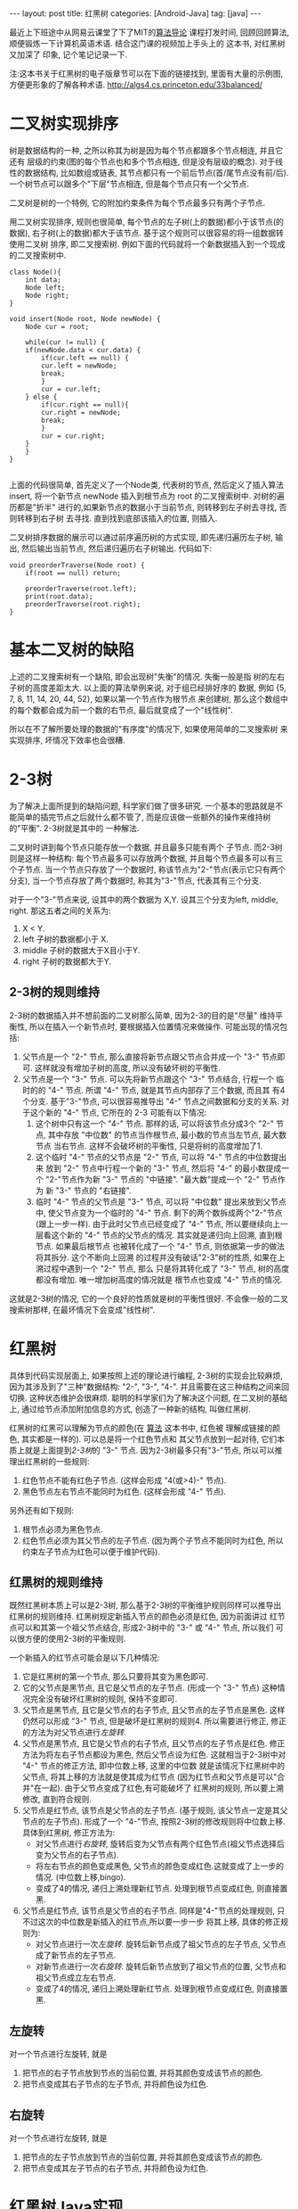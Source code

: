 #+OPTIONS: num:nil
#+OPTIONS: ^:nil
#+OPTIONS: H:nil
#+OPTIONS: toc:nil
#+AUTHOR: Zhengchao Xu
#+EMAIL: xuzhengchaojob@gmail.com

#+BEGIN_HTML
---
layout: post
title: 红黑树
categories: [Android-Java]
tag: [java]
---
#+END_HTML

最近上下班途中从网易云课堂了下了MIT的[[http://open.163.com/special/opencourse/algorithms.html][算法导论]] 课程打发时间, 
回顾回顾算法, 顺便锻炼一下计算机英语术语.
结合这门课的视频加上手头上的[[https://book.douban.com/subject/10432347/][<<算法>>]] 这本书, 对红黑树又加深了
印象, 记个笔记记录一下. 

注:<<算法>>这本书关于红黑树的电子版章节可以在下面的链接找到,
里面有大量的示例图, 方便更形象的了解各种术语. [[http://algs4.cs.princeton.edu/33balanced/]]

* 二叉树实现排序
树是数据结构的一种, 之所以称其为树是因为每个节点都跟多个节点相连, 并且它还有
层级的约束(图的每个节点也和多个节点相连, 但是没有层级的概念). 
对于线性的数据结构, 比如数组或链表, 其节点都只有一个前后节点(首/尾节点没有前/后).
一个树节点可以跟多个"下层"节点相连, 但是每个节点只有一个父节点.

二叉树是树的一个特例, 它的附加约束条件为每个节点最多只有两个子节点. 

用二叉树实现排序, 规则也很简单, 每个节点的左子树(上的数据)都小于该节点(的数据),
右子树(上的数据)都大于该节点. 基于这个规则可以很容易的将一组数据转使用二叉树
排序, 即二叉搜索树. 例如下面的代码就将一个新数据插入到一个现成的二叉搜索树中.
#+BEGIN_EXAMPLE
class Node(){
    int data;
    Node left;
    Node right;
}

void insert(Node root, Node newNode) {
    Node cur = root;

    while(cur != null) {
	if(newNode.data < cur.data) {
	    if(cur.left == null) {
		cur.left = newNode;
		break;
	    }
	    cur = cur.left;
	} else {
	    if(cur.right == null){
		cur.right = newNode;
		break;
	    }
	    cur = cur.right;
	}
    }
}

#+END_EXAMPLE

上面的代码很简单, 首先定义了一个Node类, 代表树的节点, 然后定义了插入算法 insert,
将一个新节点 newNode 插入到根节点为 root 的二叉搜索树中. 对树的遍历都是"折半"
进行的,如果新节点的数据小于当前节点, 则转移到左子树去寻找, 否则转移到右子树
去寻找. 直到找到底部该插入的位置, 则插入. 

二叉树排序数据的展示可以通过前序遍历树的方式实现, 即先递归遍历左子树, 输出, 
然后输出当前节点, 然后递归遍历右子树输出. 代码如下:
#+BEGIN_EXAMPLE
void preorderTraverse(Node root) {
    if(root == null) return;

    preorderTraverse(root.left);
    print(root.data);
    preorderTraverse(root.right);
}
#+END_EXAMPLE
* 基本二叉树的缺陷
上述的二叉搜索树有一个缺陷, 即会出现树"失衡"的情况. 失衡一般是指
树的左右子树的高度差距太大. 以上面的算法举例来说, 对于组已经排好序的
数据, 例如 {5, 7, 8, 11, 14, 20, 44, 52}, 如果以第一个节点作为根节点
来创建树, 那么这个数组中的每个数都会成为前一个数的右节点, 
最后就变成了一个"线性树". 

所以在不了解所要处理的数据的"有序度"的情况下, 如果使用简单的二叉搜索树
来实现排序, 坏情况下效率也会很糟.
* 2-3树
为了解决上面所提到的缺陷问题, 科学家们做了很多研究. 
一个基本的思路就是不能简单的插完节点之后就什么都不管了, 
而是应该做一些额外的操作来维持树的"平衡". 2-3树就是其中的
一种解法.

二叉树时讲到每个节点只能存放一个数据, 并且最多只能有两个
子节点. 而2-3树则是这样一种结构: 每个节点最多可以存放两个数据, 
并且每个节点最多可以有三个子节点. 当一个节点只存放了一个数据时,
称该节点为"2-"节点(表示它只有两个分支), 当一个节点存放了两个数据时,
称其为"3-"节点, 代表其有三个分支. 

对于一个"3-"节点来说, 设其中的两个数据为 X,Y. 设其三个分支为left, middle,
right. 那这五者之间的关系为:
1. X < Y.
2. left 子树的数据都小于 X.
3. middle 子树的数据大于X且小于Y.
4. right 子树的数据都大于Y.

** 2-3树的规则维持
2-3树的数据插入并不想前面的二叉树那么简单, 因为2-3的目的是"尽量"
维持平衡性, 所以在插入一个新节点时, 要根据插入位置情况来做操作.
可能出现的情况包括:
1. 父节点是一个 "2-" 节点, 那么直接将新节点跟父节点合并成一个 "3-" 节点即可.
   这样就没有增加子树的高度, 所以没有破坏树的平衡性.
2. 父节点是一个 "3-" 节点. 可以先将新节点跟这个 "3-" 节点结合, 行程一个
   临时的的 "4-" 节点. 所谓 "4-" 节点, 就是其节点内部存了三个数据, 而且其
   有4个分支. 基于"3-"节点, 可以很容易推导出 "4-" 节点之间数据和分支的关系.
   对于这个新的 "4-" 节点, 它所在的 2-3 可能有以下情况:
   1. 这个树中只有这一个 "4-" 节点. 那样的话, 可以将该节点分成3个 "2-" 节点,
      其中存放 "中位数" 的节点当作根节点, 最小数的节点当左节点, 最大数节点
      当右节点. 这样不会破坏树的平衡性, 只是将树的高度增加了1.
   2. 这个临时 "4-" 节点的父节点是 "2-" 节点, 可以将 "4-" 节点的中位数提出来
      放到 "2-" 节点中行程一个新的 "3-" 节点, 然后将 "4-" 的最小数提成一个
      "2-"节点作为新 "3-" 节点的 "中链接". "最大数"提成一个 "2-" 节点作为
      新 "3-" 节点的 "右链接".
   3. 临时 "4-" 节点的父节点是 "3-" 节点, 可以将 "中位数" 提出来放到父节点中,
      使父节点变为一个临时的 "4-" 节点. 剩下的两个数拆成两个"2-"节点(跟上一步一样).
      由于此时父节点已经变成了 "4-" 节点, 所以要继续向上一层看这个新的 "4-" 
      节点的父节点的情况. 其实就是递归向上回溯, 直到根节点. 如果最后根节点
      也被转化成了一个 "4-" 节点, 则依据第一步的做法将其拆分. 这个不断向上回溯
      的过程并没有破话"2-3"树的性质, 如果在上溯过程中遇到一个 "2-" 节点, 那么
      只是将其转化成了 "3-" 节点, 树的高度都没有增加. 唯一增加树高度的情况就是
      根节点也变成 "4-" 节点的情况.

这就是2-3树的情况, 它的一个良好的性质就是树的平衡性很好. 不会像一般的二叉搜索树那样,
在最坏情况下会变成"线性树".
* 红黑树
具体到代码实现层面上, 如果按照上述的理论进行编程, 
2-3树的实现会比较麻烦, 因为其涉及到了"三种"数据结构:
"2-", "3-", "4-". 并且需要在这三种结构之间来回切换. 
这种状态维护会很麻烦. 
聪明的科学家们为了解决这个问题, 在二叉树的基础上,
通过给节点添加附加信息的方式, 创造了一种新的结构, 叫做红黑树.

红黑树的红黑可以理解为节点的颜色(在 [[https://book.douban.com/subject/10432347/][算法]] 这本书中, 红色被
理解成链接的颜色, 其实都是一样的). 可以总是将一个红色节点和
其父节点放到一起对待, 它们本质上就是上面提到[[2-3树]]的 "3-" 节点.
因为2-3树最多只有"3-"节点, 所以可以推理出红黑树的一些规则:
1. 红色节点不能有红色子节点. (这样会形成 "4(或>4)-" 节点).
2. 黑色节点左右节点不能同时为红色. (这样会形成 "4-" 节点).

另外还有如下规则:
3. 根节点必须为黑色节点.
4. 红色节点必须为其父节点的左子节点. 
   (因为两个子节点不能同时为红色, 所以约束左子节点为红色可以便于维护代码).

** 红黑树的规则维持
既然红黑树本质上可以是2-3树, 那么基于2-3树的平衡维护规则同样可以推导出
红黑树的规则维持. 红黑树规定新插入节点的颜色必须是红色, 因为前面讲过
红节点可以和其第一个祖父节点结合, 形成2-3树中的 "3-" 或 "4-" 节点, 所以我们
可以很方便的使用2-3树的平衡规则.

一个新插入的红节点可能会是以下几种情况:
1. 它是红黑树的第一个节点, 那么只要将其变为黑色即可.
2. 它的父节点是黑节点, 且它是父节点的左子节点. 
   (形成一个 "3-" 节点)
   这种情况完全没有破坏红黑树的规则, 保持不变即可.
3. 父节点是黑节点, 且它是父节点的右子节点, 且父节点的左子节点是黑色. 
   这样仍然可以形成 "3-" 节点, 但是破坏是红黑树的规则4. 
   所以需要进行修正, 修正的方法为对父节点进行[[左旋转]].
4. 父节点是黑节点, 且它是父节点的右子节点, 且父节点的左子节点是红色. 
   修正方法为将左右子节点都设为黑色, 然后父节点设为红色.
   这就相当于2-3树中对 "4-" 节点的修正方法, 即中位数上移, 这里的中位数
   就是该情况下红黑树中的父节点, 将其上移的方法就是使其成为红节点
   (因为红节点和父节点是可以"合并"在一起). 由于父节点变成了红色,有可能破坏了
   红黑树的规则, 所以要上溯修改, 直到符合规则.
5. 父节点是红节点, 该节点是父节点的左子节点.
   (基于规则, 该父节点一定是其父节点的左子节点).
   形成了一个 "4-"节点, 按照2-3树的修改规则将中位数上移.
   具体到红黑树, 修正方法为: 
   + 对父节点进行[[右旋转]], 旋转后变为父节点有两个红色节点(祖父节点选择后变为父节点的右子节点).
   + 将左右节点的颜色变成黑色, 父节点的颜色变成红色.这就变成了上一步的情况. (中位数上移,bingo). 
   + 变成了4的情况, 递归上溯处理新红节点. 处理到根节点变成红色, 则直接置黑.
6. 父节点是红节点, 该节点是父节点的右子节点.
   同样是"4-"节点的处理规则, 只不过这次的中位数是新插入的红节点,所以要一步一步
   将其上移, 具体的修正规则为:
   + 对父节点进行一次[[左旋转]]. 旋转后新节点成了祖父节点的左子节点, 父节点成了新节点的左子节点.
   + 对新节点进行一次[[右旋转]]. 旋转后新节点放到了祖父节点的位置, 父节点和祖父节点成立左右节点.
   + 变成了4的情况, 递归上溯处理新红节点. 处理到根节点变成红色, 则直接置黑.
** 左旋转
对一个节点进行左旋转, 就是
1. 把节点的右子节点放到节点的当前位置, 并将其颜色变成该节点的颜色.
2. 把节点变成其右子节点的左子节点, 并将颜色设为红色.
** 右旋转
对一个节点进行左旋转, 就是
1. 把节点的左子节点放到节点的当前位置, 并将其颜色变成该节点的颜色.
2. 把节点变成其左子节点的右子节点, 并将颜色设为红色.
   
* 红黑树Java实现
通过前面[[红黑树]]一节的描述, 应该不难实现其代码. 这里使用了Java代码.

下面代码是节点的实现, 每个节点被创建是都被设成了红色, 因为[[红黑树的规则维持]]
需要上溯, 所以定义了一个变量parent指向其父节点.
#+BEGIN_EXAMPLE
    private class Node {
        int data;           //存放的数据
        int color;          //该节点颜色(也可以理解为其父节点到该节点的链接的颜色)
        int blackHeight;    //该节点的黑高度

        Node left;    //左子树
        Node right;   //右子树
        Node parent;  //指向父节点

        Node(int data) {
            this.data = data;
            color = RED;
            blackHeight = 0;
        }
    }
#+END_EXAMPLE

下面代码是[[左旋转]]和[[右旋转]]的代码, 注意这里要修改多个"指针", 尤其是parent.
同时也要注意旋转后root是否也需要修改的问题.
链表操作比较熟练的话应该没什么问题.
#+BEGIN_EXAMPLE
private Node rotateLeft(Node node) {
        Node right = node.right;
        if (root == node) {
            root = right;
        }

        node.right = right.left;
        if(node.right != null) {
            node.right.parent = node.parent;
        }

        right.left = node;
        right.parent = node.parent;
        node.parent = right;

        //更改parent
        if (right.parent != null) {
            if (right.parent.left == node) {
                right.parent.left = right;
            } else {
                right.parent.right = right;
            }
        }

        right.color = node.color;
        node.color = RED;

        return right;
    }

    private Node rotateRight(Node node) {
        Node left = node.left;
        if (root == node) {
            root = left;
        }

        node.left = left.right;
        if(node.left != null) {
            node.left.parent = node.parent;
        }

        left.right = node;
        left.parent = node.parent;
        node.parent = left;

        if (left.parent != null) {
            if (left.parent.left == node) {
                left.parent.left = left;
            } else {
                left.parent.right = left;
            }
        }

        left.color = node.color;
        node.color = RED;

        return left;
    }

#+END_EXAMPLE

下面是红黑树的主要代码, insert()和resetTree()函数用于完成新节点的插入和插入后
[[红黑树的规则维持]], 这里使用了一个while循环来进行一次维持后的上溯.
#+BEGIN_EXAMPLE
/**
 * 红黑树(Red-Black Tree)
 */
public class RbTree {
    private static final int[] DATA = {19, 7, 30, 18, 11, 22, 3, 25, 26, 38, 20};
    private static final int BLACK = 0;
    private static final int RED = 1;

    private Node root;

    /**
     * 基于数组构造红黑树
     */
    public void build(int[] data) {
        for (int i = 0, len = data.length; i < len; i++) {
            Node newNode = new Node(data[i]);
            insert(newNode);
        }
    }

    /**
     * 将新节点插入到root代表的红黑树,
     * 新节点的颜色会先被设置为红色, 然后基于排序规则插入到红黑树,
     * 如果插入后破坏了红黑树的任意规则, 则需要对红黑树进行重置
     */
    public void insert(Node newNode) {
        //第一个节点设为root
        if (root == null) {
            root = newNode;
            root.color = BLACK;
            return;
        }

        //先将节点根据排序插入到指定的位置
        Node cur = root;

        //根据数据的大小先将新节点插入到"应该插入"的位置,
        //注: 这有可能破坏红黑树的规则
        while (cur != null) {
            if (newNode.data < cur.data) {
                if (cur.left == null) {
                    cur.left = newNode;
                    newNode.parent = cur;
                    break;
                }
                cur = cur.left;
            } else {
                if (cur.right == null) {
                    cur.right = newNode;
                    newNode.parent = cur;
                    break;
                }
                cur = cur.right;
            }
        }

        resetRbTree(newNode);
    }

    /**
     * 如果一个节点的左右节点都为红色, 该使用该方法修改这个子树的
     * 结构, 将两个子节点都改为黑色, 并且将该节点改为红色.
     *
     * @param node
     */
    private void flipColor(Node node) {
        node.left.color = BLACK;
        node.right.color = BLACK;
        node.color = RED;
    }

    /**
     * 重置红黑树, 因为新插入的节点可能会破坏红黑树的规则,
     * 所以每次插入一个节点后都要看是否需要重置红黑树
     */
    private void resetRbTree(Node newNode) {
        Node cur = newNode;

        //提示, 这里父节点永远是其父节点的左节点
        while (cur != root && cur.color == RED) {
            Node p = cur.parent;

            //没有破坏红黑树, 直接返回
            if (p.color == BLACK && cur == p.left) {
                break;
            }

            //父节点是黑点, 且新节点是父节点的右节点
            else if (p.color == BLACK && cur == p.right) {
                //如果父节点的左节点也为红色, 则说明父节点的左右节点都为红色
                if (p.left != null && p.left.color == RED) {
                    flipColor(p);
                    cur = p;
                    continue;
                } else {
                    rotateLeft(p);
                    break;
                }
            }

            //父节点是红色,
            else if (p.color == RED) {
                Node pp = p.parent;

                //新节点是父节点的左节点, 先右旋转, 再flip
                if (cur == p.left) {
                    cur = rotateRight(pp);   //祖父节点右旋
                    flipColor(cur);
                } else {
                    //新节点是父节点的右节点, 先左旋转, 再右旋转, 再flip
                    rotateLeft(p);
                    cur = rotateRight(pp);
                    flipColor(cur);
                }
            }
        }

        if (cur == root && cur.color == RED) {
            cur.color = BLACK;
        }
    }
#+END_EXAMPLE
* 红黑树Elisp实现(待完成)
